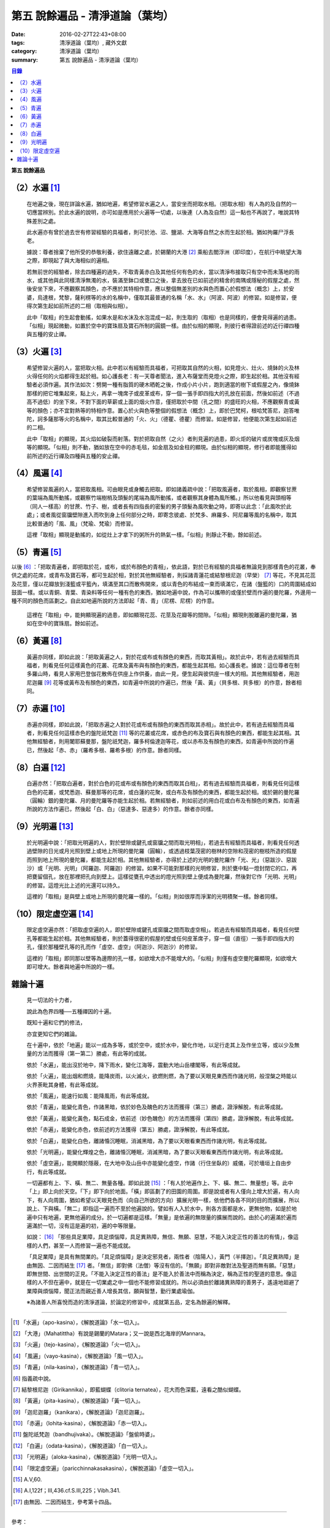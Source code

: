 第五  說餘遍品 - 清淨道論（葉均）
#################################

:date: 2016-02-27T22:43+08:00
:tags: 清淨道論（葉均）, 藏外文獻
:category: 清淨道論（葉均）
:summary: 第五  說餘遍品 - 清淨道論（葉均）


.. contents:: 目錄
   :depth: 2


**第五  說餘遍品**


（2）水遍 [1]_
++++++++++++++

  在地遍之後，現在詳論水遍，猶如地遍，希望修習水遍之人，當安坐而把取水相。（把取水相）有人為的及自然的一切應當辨別。於此水遍的說明，亦可如是應用於火遍等一切處，以後連（人為及自然）這一點也不再說了，唯說其特殊差別之處。

  此水遍亦有曾於過去世有修習經驗的具福者，則可於池、沼、鹽湖、大海等自然之水而生起於相。猶如拘羅尸浮長老。

  據說：尊者捨棄了他所受的恭敬利養，欲住遠離之處，於錫蘭的大港 [2]_ 乘船去閻浮洲（即印度），在航行中眺望大海之際，即現起了與大海相似的遍相。

  若無前世的經驗者，除去四種遍的過失，不取青黃赤白及其他任何有色的水，當以清淨布接取只有空中而未落地的雨水，或其他與此同樣清淨無濁的水，裝滿至鉢口或甕口之後，拿去放在已如前述的精舍的南隅或隱秘的假屋之處，然後安坐下來，不應觀察其顏色，亦不應於其特相作意，應以整個無差別的水與色而置心於假想法（概念）上，於安婆，烏達根，梵黎，薩利楞等的水的名稱中，僅取其最普通的名稱「水、水」（阿波、阿波）的修習。如是修習，便得次第生起如前所述的二相（取相與似相）。

  此中「取相」的生起會動搖，如果水是和水沫及水泡混成一起，則生取的（取相）也是同樣的，便會見得遍的過患。「似相」現起微動，如置於空中的寶珠扇及寶石所制的圓鏡一樣。由於似相的顯現，則彼行者得證前述的近行禪四種與五種的安止禪。


（3）火遍 [3]_
++++++++++++++

  希望修習火遍的人，當把取火相。此中若以有經驗而具福者，可把取其自然的火相，如見燈火、灶火、燒鉢的火及林火得任何的火焰都得生起於相。如心護長老：有一天尊者聞法，進入布薩堂而見燈火之際，即生起於相。其他沒有經驗者必須作遍。其作法如次：劈開一種有脂質的硬木晒乾之後，作成小片小片，跑到適當的樹下或假屋之內，像燒鉢那樣的把它堆集起來，點上火，再拿一塊席子或皮革或布，穿一個一張手即四指大的孔放在前面，然後如前述（不過高不過低）的坐下來，不對下面的草薪或上面的烟火作意，僅把取於中間（孔之間）的盛旺的火相，不應觀察青或黃等的顏色；亦不宜對熱等的特相作意。置心於火與色等整個的假想法（概念）上，即於巴梵柯，根哈梵答尼，迦答唯陀，訶多薩那等火的名稱中，取其比較普通的「火、火」（德瞿、德瞿）而修習。如是修習，他便能次第生起如前述的二相。

  此中「取相」的顯現，其火焰如破裂而射落。對於把取自然（之火）者則見遍的過患，即火炬的破片或炭塊或灰及烟等的顯現。「似相」則不動，猶如放在空中的赤毛毯，如金扇及如金柱的顯現。由於似相的顯現，修行者即能獲得如前所述的近行禪及四種與五種的安止禪。


（4）風遍 [4]_
++++++++++++++

  希望修習風遍的人，當把取風相。可由眼見或身觸去把取。即如諸義疏中說：「把取風遍者，取於風相，即觀察甘蔗的葉端為風所動搖，或觀察竹端樹梢及頭髮的尾端為風所動搖，或者觀察其身體為風所觸。」所以他看見與頭相等（同人一樣高）的甘蔗、竹子、樹，或者長有四指長的密髮的男子頭髮為風吹動之時，即寄以此念：「此風吹於此處」；或者風從窗牖壁隙進入而吹到身上任何部分之時，即寄念彼處、於梵多、麻羅多、阿尼羅等風的名稱中，取其比較普通的「風、風」（梵瑜、梵瑜）而修習。

  這裡「取相」顯現是動搖的，如從灶上才拿下的粥所升的熱氣一樣。「似相」則靜止不動，餘如前述。


（5）青遍 [5]_
++++++++++++++

以後 [6]_ ：「把取青遍者，即把取於花，或布，或於布顏色的青相」，依此語，對於已有經驗的具福者無論見到那樣青色的花叢，奉供之處的花席，或青布及寶石等，都可生起於相，對於其他無經驗者，則採諸青蓮花或結黎根尼迦（早榮） [7]_ 等花，不見其花蕊及花莖，僅以花瓣放到淺籃或平籃內，填滿至其口而散佈開來，或以青色的布結成一束而填滿它，在諸（盤籃的）口的周圍結成如鼓面一樣。或以青銅、青葉、青染料等任何一種有色的東西，猶如地遍中說，作為可以攜帶的或僅於壁而作遍的曼陀羅，外邊用一種不同的顏色而區劃之。自此如地遍所說的方法即起「青、青」（尼楞、尼楞）的作意。

  這裡在「取相」中，能夠顯現遍的過患，即如顯現花蕊、花莖及花瓣等的間隙。「似相」顯現則脫離遍的曼陀羅，猶如在空中的寶珠扇。餘如前述。


（6）黃遍 [8]_
++++++++++++++

  黃遍亦同樣，即如此說：「把取黃遍之人，對於花或布或有顏色的東西，而取其黃相」。故於此中，若有過去經驗而具福者，則看見任何這樣黃色的花叢、花席及黃布與有顏色的東西，都能生起其相。如心護長老。據說：這位尊者在制多羅山時，看見人家用巴登伽花散佈在供座上作供養，由此一見，便生起與彼供座一樣大的相。其他無經驗者，用迦尼迦羅 [9]_ 花等或黃布及有顏色的東西，如青遍中所說的作遍已，然後「黃、黃」（貝多根、貝多根）的作意，餘者相同。


（7）赤遍 [10]_
+++++++++++++++

  赤遍亦同樣，即如此說，「把取赤遍之人對於花或布或有顏色的東西而取其赤相」。故於此中，若有過去經驗而具福者，則看見任何這樣赤色的盤陀祇梵迦 [11]_ 等的花叢或花席，或赤色的布及寶石與有顏色的東西，都能生起其相。其他無經驗者，則用闍耶蘇曼那，盤陀祇梵迦，羅多柯倫達迦等花，或以赤布及有顏色的東西，如青遍中所說的作遍已，然後起「赤、赤」（羅希多根、羅希多根）的作意。餘者同樣。


（8）白遍 [12]_
+++++++++++++++

  白遍亦然：「把取白遍者，對於白色的花或布或有顏色的東西而取其白相」，若有過去經驗而具福者，則看見任何這樣白色的花叢，或梵悉迦、蘇曼那等的花席，或白蓮的花聚，或白布及有顏色的東西，都能生起於相。或於錫的曼陀羅（圓輪）銀的曼陀羅、月的曼陀羅等亦能生起於相。若無經驗者，則如前述的用白花或白布及有顏色的東西，如青遍所說的方法作遍已，然後起「白、白」（惡達多、惡達多）的作意。餘者亦同樣。


（9）光明遍 [13]_
+++++++++++++++++

  於光明遍中說：「把取光明遍的人，對於壁隙或鍵孔或窗牖之間而取光明相」，若過去有經驗而具福者，則看見任何透過壁隙的日光或月光照到壁上或地上所現的曼陀羅（圓輪），或透過枝葉茂密的樹林的空隙和茂密的樹枝所造的假屋而照到地上所現的曼陀羅，都能生起於相。其他無經驗者，亦得於上述的光明的曼陀羅作「光、光」（惡跋沙、惡跋沙）或「光明、光明」（阿羅迦、阿羅迦）的修習。如果不可能對那樣的光明修習，則於甕中點一燈封閉它的口，再把甕留個孔，放在那裡把孔向到壁上。這樣從甕孔中透出的燈光照到壁上便成為曼陀羅，然後對它作「光明、光明」的修習。這燈光比上述的光還可以持久。

  這裡的「取相」是與壁上或地上所現的曼陀羅一樣的。「似相」則如很厚而淨潔的光明積聚一樣。餘者同樣。


（10）限定虛空遍 [14]_
++++++++++++++++++++++

  限定虛空遍亦然：「把取虛空遍的人，即於壁隙或鍵孔或窗牖之間而取虛空相」。若過去有經驗而具福者，看見任何壁孔等都能生起於相。其他無經驗者，則於蓋得很密的假屋的壁或任何皮革席子，穿一個（直徑）一張手即四指大的孔，僅於那種壁孔等的孔而作「虛空、虛空」（阿迦沙、阿迦沙）的修習。

  這裡的「取相」即同那以壁等為邊際的孔一樣，如欲增大亦不能增大的。「似相」則僅有虛空曼陀羅顯現，如欲增大即可增大。餘者與地遍中所說的一樣。


雜論十遍
++++++++

  見一切法的十力者，

  說此為色界四種──五種禪因的十遍。

  既知十遍和它們的修法，

  亦宜更知它們的雜論。

  在十遍中，依於「地遍」能以一成為多等，或於空中，或於水中，變化作地，以足行走其上及作坐立等，或以少及無量的方法而獲得（第一第二）勝處，有此等的成就。

  依於「水遍」，能出沒於地中，降下雨水，變化江海等，震動大地山岳樓閣等，有此等成就。

  依於「火遍」，能出烟和燃燒，能降炭雨，以火滅火，欲燃則燃，為了要以天眼見東西而作諸光明，般涅槃之時能以火界荼毗其身體，有此等成就。

  依於「風遍」，能速行如風：能降風雨，有此等成就。

  依於「青遍」，能變化青色，作諸黑暗，依於妙色及醜色的方法而獲得（第三）勝處，證淨解脫，有此等成就。

  依於「黃遍」，能變化黃色，點石成金，依前述（妙色醜色）的方法而獲得（第四）勝處，證淨解脫，有此等成就。

  依於「赤遍」，能變化赤色，依前述的方法獲得（第五）勝處，證淨解脫，有此等成就。

  依於「白遍」，能變化白色，離諸惛沉睡眠，消滅黑暗，為了要以天眼看東西而作諸光明，有此等成就。

  依於「光明遍」，能變化輝煌之色，離諸惛沉睡眠，消滅黑暗，為了要以天眼看東西而作諸光明，有此等成就。

  依於「虛空遍」，能開顯於隱蔽，在大地中及山岳中亦能變化虛空，作諸（行住坐臥的）威儀，可於墻垣上自由步行，有此等成就。

  一切遍都有上、下、橫、無二、無量各種。即如此說 [15]_ ：「有人於地遍作上、下、橫、無二、無量想」等。此中「上」即上向於天空。「下」即下向於地面。「橫」即區劃了的田園的周圍。即是說或者有人僅向上增大於遍，有人向下，有人向周圍，猶如希望以天眼見色而（向自己所欲的方向）擴展光明一樣，依他們各各不同的目的而擴展，所以說上、下與橫。「無二」即指這一遍而不至於他遍說的。譬如有人入於水中，則各方面都是水，更無他物，如是於地遍中只有地遍，更無他遍的成分。於一切遍都是這樣。「無量」是依遍的無限量的擴展而說的。由於心的遍滿於遍而遍滿於一切，沒有這是遍的初，遍的中等限量。

  如說： [16]_ 「那些具足業障，具足煩惱障，具足異熟障，無信、無願、惡慧，不能入決定正性的善法的有情」，像這樣的人們，甚至一人而修習一遍也不能成就。

  「具足業障」是具有無間業的。「具足煩惱障」是決定邪見者，兩性者（陰陽人），黃門（半擇迦）。「具足異熟障」是由無因、二因而結生 [17]_ 者。「無信」即對佛（法僧）等沒有信的。「無願」即對非敵對法及聖道而無有願。「惡慧」即無世間、出世間的正見。「不能入決定正性的善法」是不能入於善法中而稱為決定，稱為正性的聖道的意思。像這樣的人不但在遍中，就是在一切業處之中一個也不能修習成就的。所以必須由於離諸異熟障的善男子，遙遠地廻避了業障與煩惱障，聞正法而親近善人增長其信，願與智慧，勤行業處瑜伽。

  ※為諸善人所喜悅而造的清淨道論，於論定的修習中，成就第五品，定名為餘遍的解釋。

----

.. [1] 「水遍」（apo-kasina），《解脫道論》「水一切入」。

.. [2] 「大港」（Mahatittha）有說是錫蘭的Matara；又一說是西北海岸的Mannara。

.. [3] 「火遍」（tejo-kasina），《解脫道論》「火一切入」。

.. [4] 「風遍」（vayo-kasina），《解脫道論》「風一切入」。

.. [5] 「青遍」（nila-kasina），《解脫道論》「青一切入」。

.. [6] 指義疏中說。

.. [7] 結黎根尼迦（Girikannika），即藍蝴蝶（clitoria ternatea），花大而色深藍，遠看之酷似蝴蝶。

.. [8] 「黃遍」（pita-kasina），《解脫道論》「黃一切入」。

.. [9] 「迦尼迦羅」（kanikara），《解脫道論》「迦尼迦羅」。

.. [10] 「赤遍」（lohita-kasina），《解脫道論》「赤一切入」。

.. [11] 盤陀祇梵迦（bandhujivaka）。《解脫道論》「盤偷時婆」。

.. [12] 「白遍」（odata-kasina），《解脫道論》「白一切入」。

.. [13] 「光明遍」（aloka-kasina），《解脫道論》「光明一切入」。

.. [14] 「限定虛空遍」（paricchinnakasakasina），《解脫道論》「虛空一切入」。

.. [15] A.V,60.

.. [16] A.I,122f；III,436.cf.S.III,225；Vibh.341.

.. [17] 由無因、二因而結生，參考第十四品。

----

參考：

.. [a] `舊網頁 <http://nanda.online-dhamma.net/Tipitaka/Post-Canon/Visuddhimagga/chap05_savr.htm>`_

